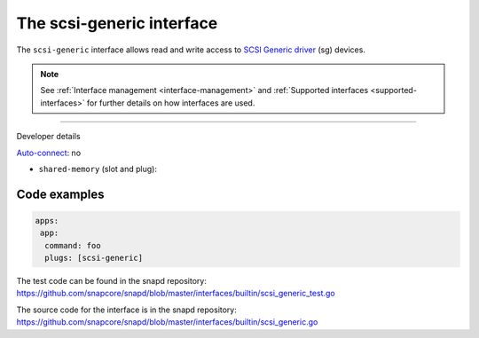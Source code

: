 .. 28409.md

.. _the-scsi-generic-interface:

The scsi-generic interface
==========================

The ``scsi-generic`` interface allows read and write access to `SCSI Generic driver <https://www.kernel.org/doc/html/latest/scsi/scsi-generic.html>`__ (sg) devices.

.. note::


          See :ref:`Interface management <interface-management>` and :ref:`Supported interfaces <supported-interfaces>` for further details on how interfaces are used.

--------------

.. raw:: html

   <h2 id="the-scsi-generic-interface-heading--dev-details">

Developer details

.. raw:: html

   </h2>

`Auto-connect <interface-management.md#the-scsi-generic-interface-heading--auto-connections>`__: no

-  ``shared-memory`` (slot and plug):

Code examples
-------------

.. code:: yaml

   apps:
    app:
     command: foo
     plugs: [scsi-generic]

The test code can be found in the snapd repository: https://github.com/snapcore/snapd/blob/master/interfaces/builtin/scsi_generic_test.go

The source code for the interface is in the snapd repository: https://github.com/snapcore/snapd/blob/master/interfaces/builtin/scsi_generic.go
